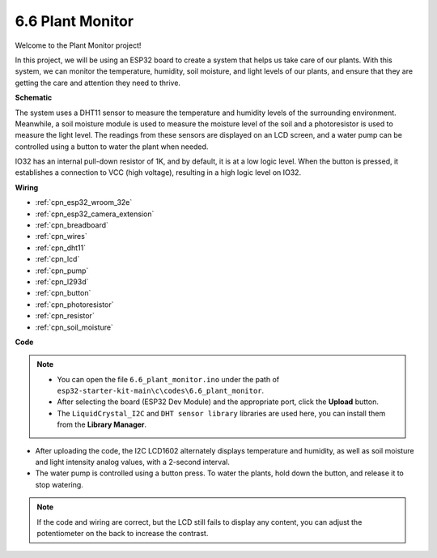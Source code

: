 
.. _ar_plant_monitor:

6.6 Plant Monitor
===============================

Welcome to the Plant Monitor project! 

In this project, we will be using an ESP32 board to create a system that helps us take care of our plants. With this system, we can monitor the temperature, humidity, soil moisture, and light levels of our plants, and ensure that they are getting the care and attention they need to thrive.


**Schematic**

.. image:: ../../img/circuit/circuit_6.8_plant_monitor_l293d.png

The system uses a DHT11 sensor to measure the temperature and humidity levels of the surrounding environment. 
Meanwhile, a soil moisture module is used to measure the moisture level of the soil and a photoresistor is used to 
measure the light level. The readings from these sensors are displayed on an LCD screen, and a water pump can be controlled 
using a button to water the plant when needed.

IO32 has an internal pull-down resistor of 1K, and by default, it is at a low logic level. When the button is pressed, it establishes a connection to VCC (high voltage), resulting in a high logic level on IO32.


**Wiring**

.. image:: ../../img/wiring/6.8_plant_monitor_l293d_bb.png
    :width: 800

* :ref:`cpn_esp32_wroom_32e`
* :ref:`cpn_esp32_camera_extension`
* :ref:`cpn_breadboard`
* :ref:`cpn_wires`
* :ref:`cpn_dht11`
* :ref:`cpn_lcd`
* :ref:`cpn_pump`
* :ref:`cpn_l293d`
* :ref:`cpn_button`
* :ref:`cpn_photoresistor`
* :ref:`cpn_resistor`
* :ref:`cpn_soil_moisture`


**Code**

.. note::

    * You can open the file ``6.6_plant_monitor.ino`` under the path of ``esp32-starter-kit-main\c\codes\6.6_plant_monitor``. 
    * After selecting the board (ESP32 Dev Module) and the appropriate port, click the **Upload** button.
    * The ``LiquidCrystal_I2C`` and  ``DHT sensor library`` libraries are used here, you can install them from the **Library Manager**.


.. raw:: html

    <iframe src=https://create.arduino.cc/editor/sunfounder01/52f54c4d-ad8c-49c4-816a-2a55a247d425/preview?embed style="height:510px;width:100%;margin:10px 0" frameborder=0></iframe>
    

* After uploading the code, the I2C LCD1602 alternately displays temperature and humidity, as well as soil moisture and light intensity analog values, with a 2-second interval.
* The water pump is controlled using a button press. To water the plants, hold down the button, and release it to stop watering.

.. note:: 

    If the code and wiring are correct, but the LCD still fails to display any content, you can adjust the potentiometer on the back to increase the contrast.
